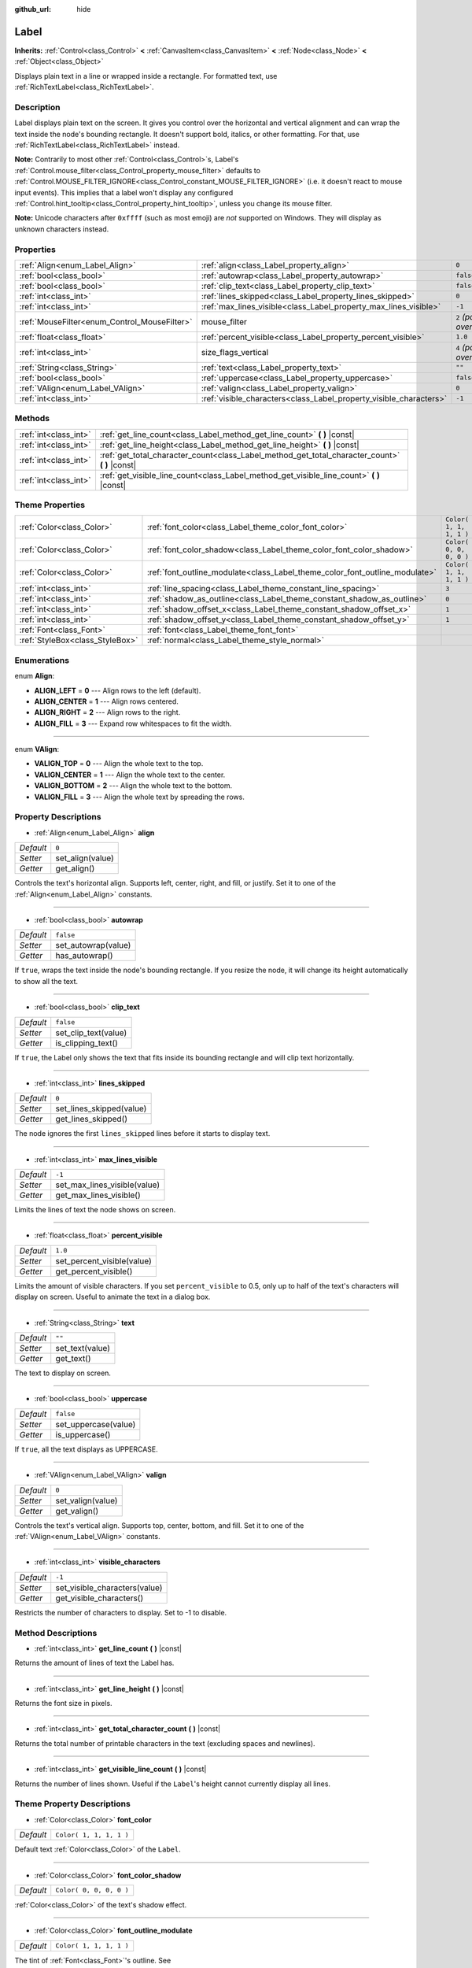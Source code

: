 :github_url: hide

.. Generated automatically by doc/tools/make_rst.py in Rebel Engine's source tree.
.. DO NOT EDIT THIS FILE, but the Label.xml source instead.
.. The source is found in doc/classes or modules/<name>/doc_classes.

.. _class_Label:

Label
=====

**Inherits:** :ref:`Control<class_Control>` **<** :ref:`CanvasItem<class_CanvasItem>` **<** :ref:`Node<class_Node>` **<** :ref:`Object<class_Object>`

Displays plain text in a line or wrapped inside a rectangle. For formatted text, use :ref:`RichTextLabel<class_RichTextLabel>`.

Description
-----------

Label displays plain text on the screen. It gives you control over the horizontal and vertical alignment and can wrap the text inside the node's bounding rectangle. It doesn't support bold, italics, or other formatting. For that, use :ref:`RichTextLabel<class_RichTextLabel>` instead.

**Note:** Contrarily to most other :ref:`Control<class_Control>`\ s, Label's :ref:`Control.mouse_filter<class_Control_property_mouse_filter>` defaults to :ref:`Control.MOUSE_FILTER_IGNORE<class_Control_constant_MOUSE_FILTER_IGNORE>` (i.e. it doesn't react to mouse input events). This implies that a label won't display any configured :ref:`Control.hint_tooltip<class_Control_property_hint_tooltip>`, unless you change its mouse filter.

**Note:** Unicode characters after ``0xffff`` (such as most emoji) are *not* supported on Windows. They will display as unknown characters instead.

Properties
----------

+----------------------------------------------+--------------------------------------------------------------------+---------------------------+
| :ref:`Align<enum_Label_Align>`               | :ref:`align<class_Label_property_align>`                           | ``0``                     |
+----------------------------------------------+--------------------------------------------------------------------+---------------------------+
| :ref:`bool<class_bool>`                      | :ref:`autowrap<class_Label_property_autowrap>`                     | ``false``                 |
+----------------------------------------------+--------------------------------------------------------------------+---------------------------+
| :ref:`bool<class_bool>`                      | :ref:`clip_text<class_Label_property_clip_text>`                   | ``false``                 |
+----------------------------------------------+--------------------------------------------------------------------+---------------------------+
| :ref:`int<class_int>`                        | :ref:`lines_skipped<class_Label_property_lines_skipped>`           | ``0``                     |
+----------------------------------------------+--------------------------------------------------------------------+---------------------------+
| :ref:`int<class_int>`                        | :ref:`max_lines_visible<class_Label_property_max_lines_visible>`   | ``-1``                    |
+----------------------------------------------+--------------------------------------------------------------------+---------------------------+
| :ref:`MouseFilter<enum_Control_MouseFilter>` | mouse_filter                                                       | ``2`` *(parent override)* |
+----------------------------------------------+--------------------------------------------------------------------+---------------------------+
| :ref:`float<class_float>`                    | :ref:`percent_visible<class_Label_property_percent_visible>`       | ``1.0``                   |
+----------------------------------------------+--------------------------------------------------------------------+---------------------------+
| :ref:`int<class_int>`                        | size_flags_vertical                                                | ``4`` *(parent override)* |
+----------------------------------------------+--------------------------------------------------------------------+---------------------------+
| :ref:`String<class_String>`                  | :ref:`text<class_Label_property_text>`                             | ``""``                    |
+----------------------------------------------+--------------------------------------------------------------------+---------------------------+
| :ref:`bool<class_bool>`                      | :ref:`uppercase<class_Label_property_uppercase>`                   | ``false``                 |
+----------------------------------------------+--------------------------------------------------------------------+---------------------------+
| :ref:`VAlign<enum_Label_VAlign>`             | :ref:`valign<class_Label_property_valign>`                         | ``0``                     |
+----------------------------------------------+--------------------------------------------------------------------+---------------------------+
| :ref:`int<class_int>`                        | :ref:`visible_characters<class_Label_property_visible_characters>` | ``-1``                    |
+----------------------------------------------+--------------------------------------------------------------------+---------------------------+

Methods
-------

+-----------------------+----------------------------------------------------------------------------------------------------+
| :ref:`int<class_int>` | :ref:`get_line_count<class_Label_method_get_line_count>` **(** **)** |const|                       |
+-----------------------+----------------------------------------------------------------------------------------------------+
| :ref:`int<class_int>` | :ref:`get_line_height<class_Label_method_get_line_height>` **(** **)** |const|                     |
+-----------------------+----------------------------------------------------------------------------------------------------+
| :ref:`int<class_int>` | :ref:`get_total_character_count<class_Label_method_get_total_character_count>` **(** **)** |const| |
+-----------------------+----------------------------------------------------------------------------------------------------+
| :ref:`int<class_int>` | :ref:`get_visible_line_count<class_Label_method_get_visible_line_count>` **(** **)** |const|       |
+-----------------------+----------------------------------------------------------------------------------------------------+

Theme Properties
----------------

+---------------------------------+-----------------------------------------------------------------------------+-------------------------+
| :ref:`Color<class_Color>`       | :ref:`font_color<class_Label_theme_color_font_color>`                       | ``Color( 1, 1, 1, 1 )`` |
+---------------------------------+-----------------------------------------------------------------------------+-------------------------+
| :ref:`Color<class_Color>`       | :ref:`font_color_shadow<class_Label_theme_color_font_color_shadow>`         | ``Color( 0, 0, 0, 0 )`` |
+---------------------------------+-----------------------------------------------------------------------------+-------------------------+
| :ref:`Color<class_Color>`       | :ref:`font_outline_modulate<class_Label_theme_color_font_outline_modulate>` | ``Color( 1, 1, 1, 1 )`` |
+---------------------------------+-----------------------------------------------------------------------------+-------------------------+
| :ref:`int<class_int>`           | :ref:`line_spacing<class_Label_theme_constant_line_spacing>`                | ``3``                   |
+---------------------------------+-----------------------------------------------------------------------------+-------------------------+
| :ref:`int<class_int>`           | :ref:`shadow_as_outline<class_Label_theme_constant_shadow_as_outline>`      | ``0``                   |
+---------------------------------+-----------------------------------------------------------------------------+-------------------------+
| :ref:`int<class_int>`           | :ref:`shadow_offset_x<class_Label_theme_constant_shadow_offset_x>`          | ``1``                   |
+---------------------------------+-----------------------------------------------------------------------------+-------------------------+
| :ref:`int<class_int>`           | :ref:`shadow_offset_y<class_Label_theme_constant_shadow_offset_y>`          | ``1``                   |
+---------------------------------+-----------------------------------------------------------------------------+-------------------------+
| :ref:`Font<class_Font>`         | :ref:`font<class_Label_theme_font_font>`                                    |                         |
+---------------------------------+-----------------------------------------------------------------------------+-------------------------+
| :ref:`StyleBox<class_StyleBox>` | :ref:`normal<class_Label_theme_style_normal>`                               |                         |
+---------------------------------+-----------------------------------------------------------------------------+-------------------------+

Enumerations
------------

.. _enum_Label_Align:

.. _class_Label_constant_ALIGN_LEFT:

.. _class_Label_constant_ALIGN_CENTER:

.. _class_Label_constant_ALIGN_RIGHT:

.. _class_Label_constant_ALIGN_FILL:

enum **Align**:

- **ALIGN_LEFT** = **0** --- Align rows to the left (default).

- **ALIGN_CENTER** = **1** --- Align rows centered.

- **ALIGN_RIGHT** = **2** --- Align rows to the right.

- **ALIGN_FILL** = **3** --- Expand row whitespaces to fit the width.

----

.. _enum_Label_VAlign:

.. _class_Label_constant_VALIGN_TOP:

.. _class_Label_constant_VALIGN_CENTER:

.. _class_Label_constant_VALIGN_BOTTOM:

.. _class_Label_constant_VALIGN_FILL:

enum **VAlign**:

- **VALIGN_TOP** = **0** --- Align the whole text to the top.

- **VALIGN_CENTER** = **1** --- Align the whole text to the center.

- **VALIGN_BOTTOM** = **2** --- Align the whole text to the bottom.

- **VALIGN_FILL** = **3** --- Align the whole text by spreading the rows.

Property Descriptions
---------------------

.. _class_Label_property_align:

- :ref:`Align<enum_Label_Align>` **align**

+-----------+------------------+
| *Default* | ``0``            |
+-----------+------------------+
| *Setter*  | set_align(value) |
+-----------+------------------+
| *Getter*  | get_align()      |
+-----------+------------------+

Controls the text's horizontal align. Supports left, center, right, and fill, or justify. Set it to one of the :ref:`Align<enum_Label_Align>` constants.

----

.. _class_Label_property_autowrap:

- :ref:`bool<class_bool>` **autowrap**

+-----------+---------------------+
| *Default* | ``false``           |
+-----------+---------------------+
| *Setter*  | set_autowrap(value) |
+-----------+---------------------+
| *Getter*  | has_autowrap()      |
+-----------+---------------------+

If ``true``, wraps the text inside the node's bounding rectangle. If you resize the node, it will change its height automatically to show all the text.

----

.. _class_Label_property_clip_text:

- :ref:`bool<class_bool>` **clip_text**

+-----------+----------------------+
| *Default* | ``false``            |
+-----------+----------------------+
| *Setter*  | set_clip_text(value) |
+-----------+----------------------+
| *Getter*  | is_clipping_text()   |
+-----------+----------------------+

If ``true``, the Label only shows the text that fits inside its bounding rectangle and will clip text horizontally.

----

.. _class_Label_property_lines_skipped:

- :ref:`int<class_int>` **lines_skipped**

+-----------+--------------------------+
| *Default* | ``0``                    |
+-----------+--------------------------+
| *Setter*  | set_lines_skipped(value) |
+-----------+--------------------------+
| *Getter*  | get_lines_skipped()      |
+-----------+--------------------------+

The node ignores the first ``lines_skipped`` lines before it starts to display text.

----

.. _class_Label_property_max_lines_visible:

- :ref:`int<class_int>` **max_lines_visible**

+-----------+------------------------------+
| *Default* | ``-1``                       |
+-----------+------------------------------+
| *Setter*  | set_max_lines_visible(value) |
+-----------+------------------------------+
| *Getter*  | get_max_lines_visible()      |
+-----------+------------------------------+

Limits the lines of text the node shows on screen.

----

.. _class_Label_property_percent_visible:

- :ref:`float<class_float>` **percent_visible**

+-----------+----------------------------+
| *Default* | ``1.0``                    |
+-----------+----------------------------+
| *Setter*  | set_percent_visible(value) |
+-----------+----------------------------+
| *Getter*  | get_percent_visible()      |
+-----------+----------------------------+

Limits the amount of visible characters. If you set ``percent_visible`` to 0.5, only up to half of the text's characters will display on screen. Useful to animate the text in a dialog box.

----

.. _class_Label_property_text:

- :ref:`String<class_String>` **text**

+-----------+-----------------+
| *Default* | ``""``          |
+-----------+-----------------+
| *Setter*  | set_text(value) |
+-----------+-----------------+
| *Getter*  | get_text()      |
+-----------+-----------------+

The text to display on screen.

----

.. _class_Label_property_uppercase:

- :ref:`bool<class_bool>` **uppercase**

+-----------+----------------------+
| *Default* | ``false``            |
+-----------+----------------------+
| *Setter*  | set_uppercase(value) |
+-----------+----------------------+
| *Getter*  | is_uppercase()       |
+-----------+----------------------+

If ``true``, all the text displays as UPPERCASE.

----

.. _class_Label_property_valign:

- :ref:`VAlign<enum_Label_VAlign>` **valign**

+-----------+-------------------+
| *Default* | ``0``             |
+-----------+-------------------+
| *Setter*  | set_valign(value) |
+-----------+-------------------+
| *Getter*  | get_valign()      |
+-----------+-------------------+

Controls the text's vertical align. Supports top, center, bottom, and fill. Set it to one of the :ref:`VAlign<enum_Label_VAlign>` constants.

----

.. _class_Label_property_visible_characters:

- :ref:`int<class_int>` **visible_characters**

+-----------+-------------------------------+
| *Default* | ``-1``                        |
+-----------+-------------------------------+
| *Setter*  | set_visible_characters(value) |
+-----------+-------------------------------+
| *Getter*  | get_visible_characters()      |
+-----------+-------------------------------+

Restricts the number of characters to display. Set to -1 to disable.

Method Descriptions
-------------------

.. _class_Label_method_get_line_count:

- :ref:`int<class_int>` **get_line_count** **(** **)** |const|

Returns the amount of lines of text the Label has.

----

.. _class_Label_method_get_line_height:

- :ref:`int<class_int>` **get_line_height** **(** **)** |const|

Returns the font size in pixels.

----

.. _class_Label_method_get_total_character_count:

- :ref:`int<class_int>` **get_total_character_count** **(** **)** |const|

Returns the total number of printable characters in the text (excluding spaces and newlines).

----

.. _class_Label_method_get_visible_line_count:

- :ref:`int<class_int>` **get_visible_line_count** **(** **)** |const|

Returns the number of lines shown. Useful if the ``Label``'s height cannot currently display all lines.

Theme Property Descriptions
---------------------------

.. _class_Label_theme_color_font_color:

- :ref:`Color<class_Color>` **font_color**

+-----------+-------------------------+
| *Default* | ``Color( 1, 1, 1, 1 )`` |
+-----------+-------------------------+

Default text :ref:`Color<class_Color>` of the ``Label``.

----

.. _class_Label_theme_color_font_color_shadow:

- :ref:`Color<class_Color>` **font_color_shadow**

+-----------+-------------------------+
| *Default* | ``Color( 0, 0, 0, 0 )`` |
+-----------+-------------------------+

:ref:`Color<class_Color>` of the text's shadow effect.

----

.. _class_Label_theme_color_font_outline_modulate:

- :ref:`Color<class_Color>` **font_outline_modulate**

+-----------+-------------------------+
| *Default* | ``Color( 1, 1, 1, 1 )`` |
+-----------+-------------------------+

The tint of :ref:`Font<class_Font>`'s outline. See :ref:`DynamicFont.outline_color<class_DynamicFont_property_outline_color>`.

----

.. _class_Label_theme_constant_line_spacing:

- :ref:`int<class_int>` **line_spacing**

+-----------+-------+
| *Default* | ``3`` |
+-----------+-------+

Vertical space between lines in multiline ``Label``.

----

.. _class_Label_theme_constant_shadow_as_outline:

- :ref:`int<class_int>` **shadow_as_outline**

+-----------+-------+
| *Default* | ``0`` |
+-----------+-------+

Boolean value. If set to 1 (``true``), the shadow will be displayed around the whole text as an outline.

----

.. _class_Label_theme_constant_shadow_offset_x:

- :ref:`int<class_int>` **shadow_offset_x**

+-----------+-------+
| *Default* | ``1`` |
+-----------+-------+

The horizontal offset of the text's shadow.

----

.. _class_Label_theme_constant_shadow_offset_y:

- :ref:`int<class_int>` **shadow_offset_y**

+-----------+-------+
| *Default* | ``1`` |
+-----------+-------+

The vertical offset of the text's shadow.

----

.. _class_Label_theme_font_font:

- :ref:`Font<class_Font>` **font**

:ref:`Font<class_Font>` used for the ``Label``'s text.

----

.. _class_Label_theme_style_normal:

- :ref:`StyleBox<class_StyleBox>` **normal**

Background :ref:`StyleBox<class_StyleBox>` for the ``Label``.

.. |virtual| replace:: :abbr:`virtual (This method should typically be overridden by the user to have any effect.)`
.. |const| replace:: :abbr:`const (This method has no side effects. It doesn't modify any of the instance's member variables.)`
.. |vararg| replace:: :abbr:`vararg (This method accepts any number of arguments after the ones described here.)`
